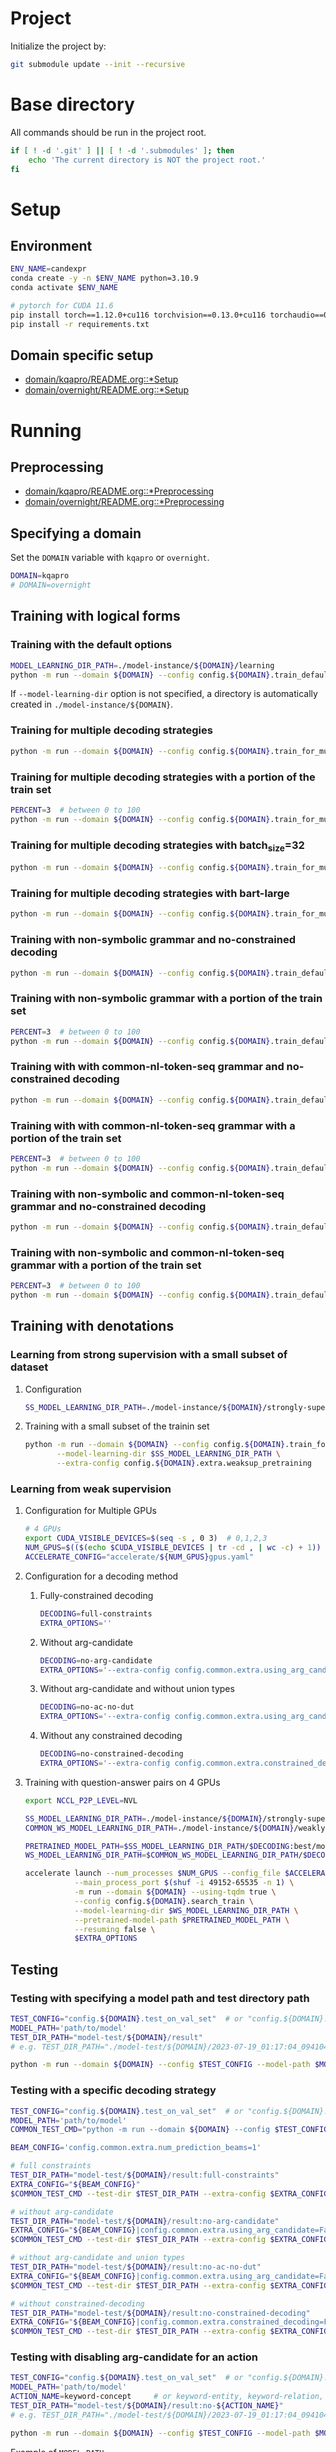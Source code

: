 
* Project
Initialize the project by:
#+begin_src sh
git submodule update --init --recursive
#+end_src

* Base directory
All commands should be run in the project root.

#+begin_src sh
if [ ! -d '.git' ] || [ ! -d '.submodules' ]; then
    echo 'The current directory is NOT the project root.'
fi
#+end_src

* Setup
** Environment
#+begin_src sh
ENV_NAME=candexpr
conda create -y -n $ENV_NAME python=3.10.9
conda activate $ENV_NAME

# pytorch for CUDA 11.6
pip install torch==1.12.0+cu116 torchvision==0.13.0+cu116 torchaudio==0.12.0 --extra-index-url https://download.pytorch.org/whl/cu116
pip install -r requirements.txt
#+end_src

** Domain specific setup
- [[file:domain/kqapro/README.org::*Setup][domain/kqapro/README.org::*Setup]]
- [[file:domain/overnight/README.org::*Setup][domain/overnight/README.org::*Setup]]

* Running
** Preprocessing
- [[file:domain/kqapro/README.org::*Preprocessing][domain/kqapro/README.org::*Preprocessing]]
- [[file:domain/overnight/README.org::*Preprocessing][domain/overnight/README.org::*Preprocessing]]

** Specifying a domain
Set the ~DOMAIN~ variable with ~kqapro~ or ~overnight~.
#+begin_src sh
DOMAIN=kqapro
# DOMAIN=overnight
#+end_src

** Training with logical forms
*** Training with the default options
#+begin_src sh
MODEL_LEARNING_DIR_PATH=./model-instance/${DOMAIN}/learning
python -m run --domain ${DOMAIN} --config config.${DOMAIN}.train_default --model-learning-dir $MODEL_LEARNING_DIR_PATH
#+end_src

If ~--model-learning-dir~ option is not specified, a directory is automatically created in =./model-instance/${DOMAIN}=.

*** Training for multiple decoding strategies
#+begin_src sh
python -m run --domain ${DOMAIN} --config config.${DOMAIN}.train_for_multiple_decoding_strategies
#+end_src

*** Training for multiple decoding strategies with a portion of the train set
#+begin_src sh
PERCENT=3  # between 0 to 100
python -m run --domain ${DOMAIN} --config config.${DOMAIN}.train_for_multiple_decoding_strategies --extra-config config.${DOMAIN}.extra.train_set_portion --train-set-percent $PERCENT
#+end_src

*** Training for multiple decoding strategies with batch_size=32
#+begin_src sh
python -m run --domain ${DOMAIN} --config config.${DOMAIN}.train_for_multiple_decoding_strategies --extra-config config.${DOMAIN}.batch.size=32
#+end_src

*** Training for multiple decoding strategies with bart-large
#+begin_src sh
python -m run --domain ${DOMAIN} --config config.${DOMAIN}.train_for_multiple_decoding_strategies --extra-config config.common.extra.bart-large
#+end_src

*** Training with non-symbolic grammar and no-constrained decoding
#+begin_src sh
python -m run --domain ${DOMAIN} --config config.${DOMAIN}.train_default --extra-config config.${DOMAIN}.extra.ns_grammar
#+end_src

*** Training with non-symbolic grammar with a portion of the train set
#+begin_src sh
PERCENT=3  # between 0 to 100
python -m run --domain ${DOMAIN} --config config.${DOMAIN}.train_default --extra-config "config.${DOMAIN}.extra.ns_grammar|config.${DOMAIN}.extra.train_set_portion" --train-set-percent $PERCENT
#+end_src

*** Training with with common-nl-token-seq grammar and no-constrained decoding
#+begin_src sh
python -m run --domain ${DOMAIN} --config config.${DOMAIN}.train_default --extra-config config.${DOMAIN}.extra.cnlts_grammar
#+end_src

*** Training with with common-nl-token-seq grammar with a portion of the train set
#+begin_src sh
PERCENT=3  # between 0 to 100
python -m run --domain ${DOMAIN} --config config.${DOMAIN}.train_default --extra-config "config.${DOMAIN}.extra.cnlts_grammar|config.${DOMAIN}.extra.train_set_portion" --train-set-percent $PERCENT
#+end_src

*** Training with non-symbolic and common-nl-token-seq grammar and no-constrained decoding
#+begin_src sh
python -m run --domain ${DOMAIN} --config config.${DOMAIN}.train_default --extra-config config.${DOMAIN}.extra.ns_cnlts_grammar
#+end_src

*** Training with non-symbolic and common-nl-token-seq grammar with a portion of the train set
#+begin_src sh
PERCENT=3  # between 0 to 100
python -m run --domain ${DOMAIN} --config config.${DOMAIN}.train_default --extra-config "config.${DOMAIN}.extra.ns_cnlts_grammar|config.${DOMAIN}.extra.train_set_portion" --train-set-percent $PERCENT
#+end_src

** Training with denotations
*** Learning from strong supervision with a small subset of dataset
**** Configuration
#+begin_src sh
SS_MODEL_LEARNING_DIR_PATH=./model-instance/${DOMAIN}/strongly-supervised-models
#+end_src

**** Training with a small subset of the trainin set
#+begin_src sh
python -m run --domain ${DOMAIN} --config config.${DOMAIN}.train_for_multiple_decoding_strategies \
       --model-learning-dir $SS_MODEL_LEARNING_DIR_PATH \
       --extra-config config.${DOMAIN}.extra.weaksup_pretraining
#+end_src

*** Learning from weak supervision
**** Configuration for Multiple GPUs
#+begin_src sh
# 4 GPUs
export CUDA_VISIBLE_DEVICES=$(seq -s , 0 3)  # 0,1,2,3
NUM_GPUS=$(($(echo $CUDA_VISIBLE_DEVICES | tr -cd , | wc -c) + 1))  # 4
ACCELERATE_CONFIG="accelerate/${NUM_GPUS}gpus.yaml"
#+end_src

**** Configuration for a decoding method
***** Fully-constrained decoding
#+begin_src sh
DECODING=full-constraints
EXTRA_OPTIONS=''
#+end_src

***** Without arg-candidate
#+begin_src sh
DECODING=no-arg-candidate
EXTRA_OPTIONS='--extra-config config.common.extra.using_arg_candidate=False'
#+end_src

***** Without arg-candidate and without union types
#+begin_src sh
DECODING=no-ac-no-dut
EXTRA_OPTIONS='--extra-config config.common.extra.using_arg_candidate=False|config.common.extra.using_distinctive_union_types=False'
#+end_src

***** Without any constrained decoding
#+begin_src sh
DECODING=no-constrained-decoding
EXTRA_OPTIONS='--extra-config config.common.extra.constrained_decoding=False'
#+end_src

**** Training with question-answer pairs on 4 GPUs
#+begin_src sh
export NCCL_P2P_LEVEL=NVL

SS_MODEL_LEARNING_DIR_PATH=./model-instance/${DOMAIN}/strongly-supervised-models
COMMON_WS_MODEL_LEARNING_DIR_PATH=./model-instance/${DOMAIN}/weakly-supervised-models

PRETRAINED_MODEL_PATH=$SS_MODEL_LEARNING_DIR_PATH/$DECODING:best/model
WS_MODEL_LEARNING_DIR_PATH=$COMMON_WS_MODEL_LEARNING_DIR_PATH/$DECODING

accelerate launch --num_processes $NUM_GPUS --config_file $ACCELERATE_CONFIG \
           --main_process_port $(shuf -i 49152-65535 -n 1) \
           -m run --domain ${DOMAIN} --using-tqdm true \
           --config config.${DOMAIN}.search_train \
           --model-learning-dir $WS_MODEL_LEARNING_DIR_PATH \
           --pretrained-model-path $PRETRAINED_MODEL_PATH \
           --resuming false \
           $EXTRA_OPTIONS
#+end_src

** Testing
*** Testing with specifying a model path and test directory path
#+begin_src sh
TEST_CONFIG="config.${DOMAIN}.test_on_val_set"  # or "config.${DOMAIN}.test_on_test_set"
MODEL_PATH='path/to/model'
TEST_DIR_PATH="model-test/${DOMAIN}/result"
# e.g. TEST_DIR_PATH="./model-test/${DOMAIN}/2023-07-19_01:17:04_094104_full-constraints:best/model"

python -m run --domain ${DOMAIN} --config $TEST_CONFIG --model-path $MODEL_PATH --test-dir $TEST_DIR_PATH
#+end_src

*** Testing with a specific decoding strategy
#+begin_src sh
TEST_CONFIG="config.${DOMAIN}.test_on_val_set"  # or "config.${DOMAIN}.test_on_test_set"
MODEL_PATH='path/to/model'
COMMON_TEST_CMD="python -m run --domain ${DOMAIN} --config $TEST_CONFIG --model-path $MODEL_PATH"

BEAM_CONFIG='config.common.extra.num_prediction_beams=1'

# full constraints
TEST_DIR_PATH="model-test/${DOMAIN}/result:full-constraints"
EXTRA_CONFIG="${BEAM_CONFIG}"
$COMMON_TEST_CMD --test-dir $TEST_DIR_PATH --extra-config $EXTRA_CONFIG

# without arg-candidate
TEST_DIR_PATH="model-test/${DOMAIN}/result:no-arg-candidate"
EXTRA_CONFIG="${BEAM_CONFIG}|config.common.extra.using_arg_candidate=False"
$COMMON_TEST_CMD --test-dir $TEST_DIR_PATH --extra-config $EXTRA_CONFIG

# without arg-candidate and union types
TEST_DIR_PATH="model-test/${DOMAIN}/result:no-ac-no-dut"
EXTRA_CONFIG="${BEAM_CONFIG}|config.common.extra.using_arg_candidate=False|config.common.extra.using_distinctive_union_types=False"
$COMMON_TEST_CMD --test-dir $TEST_DIR_PATH --extra-config $EXTRA_CONFIG

# without constrained-decoding
TEST_DIR_PATH="model-test/${DOMAIN}/result:no-constrained-decoding"
EXTRA_CONFIG="${BEAM_CONFIG}|config.common.extra.constrained_decoding=False"
$COMMON_TEST_CMD --test-dir $TEST_DIR_PATH --extra-config $EXTRA_CONFIG
#+end_src

*** Testing with disabling arg-candidate for an action
#+begin_src sh
TEST_CONFIG="config.${DOMAIN}.test_on_val_set"  # or "config.${DOMAIN}.test_on_test_set"
MODEL_PATH='path/to/model'
ACTION_NAME=keyword-concept     # or keyword-entity, keyword-relation, ...
TEST_DIR_PATH="model-test/${DOMAIN}/result:no-${ACTION_NAME}"
# e.g. TEST_DIR_PATH="./model-test/${DOMAIN}/2023-07-19_01:17:04_094104_full-constraints:best/model"

python -m run --domain ${DOMAIN} --config $TEST_CONFIG --model-path $MODEL_PATH --test-dir $TEST_DIR_PATH --extra-config config.${DOMAIN}.extra.no_arg_candidate --no-arg-candidate-for $ACTION_NAME
#+end_src

Example of ~MODEL_PATH~
- =./model-instance-keep/${DOMAIN}/multiple_decoding_strategies/full-constraints:best/model/=
- =./model-instance/${DOMAIN}/weakly-supervised-models/full-constraints/optim/best/best/model=

*** Testing with oracle on the validation set
#+begin_src sh
TEST_CONFIG="config.${DOMAIN}.oracle_test_on_val_set"
MODEL_PATH='path/to/model'
COMMON_TEST_CMD="python -m run --domain ${DOMAIN} --config $TEST_CONFIG --model-path $MODEL_PATH"

BEAM_CONFIG='config.common.extra.num_prediction_beams=4'

# full constraints
TEST_DIR_PATH="model-test/${DOMAIN}/result:full-constraints"
EXTRA_CONFIG="${BEAM_CONFIG}"
$COMMON_TEST_CMD --test-dir $TEST_DIR_PATH --extra-config $EXTRA_CONFIG

# without arg-candidate
TEST_DIR_PATH="model-test/${DOMAIN}/result:no-arg-candidate"
EXTRA_CONFIG="${BEAM_CONFIG}|config.common.extra.using_arg_candidate=False"
$COMMON_TEST_CMD --test-dir $TEST_DIR_PATH --extra-config $EXTRA_CONFIG

# without arg-candidate and union types
TEST_DIR_PATH="model-test/${DOMAIN}/result:no-ac-no-dut"
EXTRA_CONFIG="${BEAM_CONFIG}|config.common.extra.using_arg_candidate=False|config.common.extra.using_distinctive_union_types=False"
$COMMON_TEST_CMD --test-dir $TEST_DIR_PATH --extra-config $EXTRA_CONFIG

# without constrained-decoding
TEST_DIR_PATH="model-test/${DOMAIN}/result:no-constrained-decoding"
EXTRA_CONFIG="${BEAM_CONFIG}|config.common.extra.constrained_decoding=False"
$COMMON_TEST_CMD --test-dir $TEST_DIR_PATH --extra-config $EXTRA_CONFIG
#+end_src

*** Testing with non-symbolic grammar
#+begin_src sh
TEST_CONFIG="config.${DOMAIN}.test_on_val_set"  # or "config.${DOMAIN}.test_on_test_set"
MODEL_PATH='path/to/model'
TEST_DIR_PATH="model-test/${DOMAIN}/result"
# e.g. TEST_DIR_PATH="./model-test/${DOMAIN}/2023-07-19_01:17:04_094104_full-constraints:best/model"

python -m run --domain ${DOMAIN} --config $TEST_CONFIG --model-path $MODEL_PATH --test-dir $TEST_DIR_PATH \
       --extra-config config.${DOMAIN}.extra.ns_grammar
#+end_src

*** Testing with common-nl-token-seq grammar
#+begin_src sh
TEST_CONFIG="config.${DOMAIN}.test_on_val_set"  # or "config.${DOMAIN}.test_on_test_set"
MODEL_PATH='path/to/model'
TEST_DIR_PATH="model-test/${DOMAIN}/result"
# e.g. TEST_DIR_PATH="./model-test/${DOMAIN}/2023-07-19_01:17:04_094104_full-constraints:best/model"

python -m run --domain ${DOMAIN} --config $TEST_CONFIG --model-path $MODEL_PATH --test-dir $TEST_DIR_PATH \
       --extra-config config.${DOMAIN}.extra.cnlts_grammar
#+end_src

*** Testing with non-symbolic and common-nl-token-seq grammar
#+begin_src sh
TEST_CONFIG="config.${DOMAIN}.test_on_val_set"  # or "config.${DOMAIN}.test_on_test_set"
MODEL_PATH='path/to/model'
TEST_DIR_PATH="model-test/${DOMAIN}/result"
# e.g. TEST_DIR_PATH="./model-test/${DOMAIN}/2023-07-19_01:17:04_094104_full-constraints:best/model"

python -m run --domain ${DOMAIN} --config $TEST_CONFIG --model-path $MODEL_PATH --test-dir $TEST_DIR_PATH \
       --extra-config config.${DOMAIN}.extra.ns_cnlts_grammar
#+end_src

** Miscellaneous
*** Testing without decoding speed optimization
#+begin_src sh
TEST_CONFIG="config.${DOMAIN}.test_on_val_set"
MODEL_PATH='path/to/model'
TEST_DIR_PATH="model-test/${DOMAIN}/result"
# e.g. TEST_DIR_PATH="./model-test/${DOMAIN}/2023-07-19_01:17:04_094104_full-constraints:best/model"

if [ "${DOMAIN}" -eq 'overnight']
then do
    EXTRA_OPTIONS="--extra-config config.${DOMAIN}.extra.val_5_repeats"
fi

python -m run --domain ${DOMAIN} --config $TEST_CONFIG --model-path $MODEL_PATH --test-dir $TEST_DIR_PATH $EXTRA_OPTIONS
#+end_src
